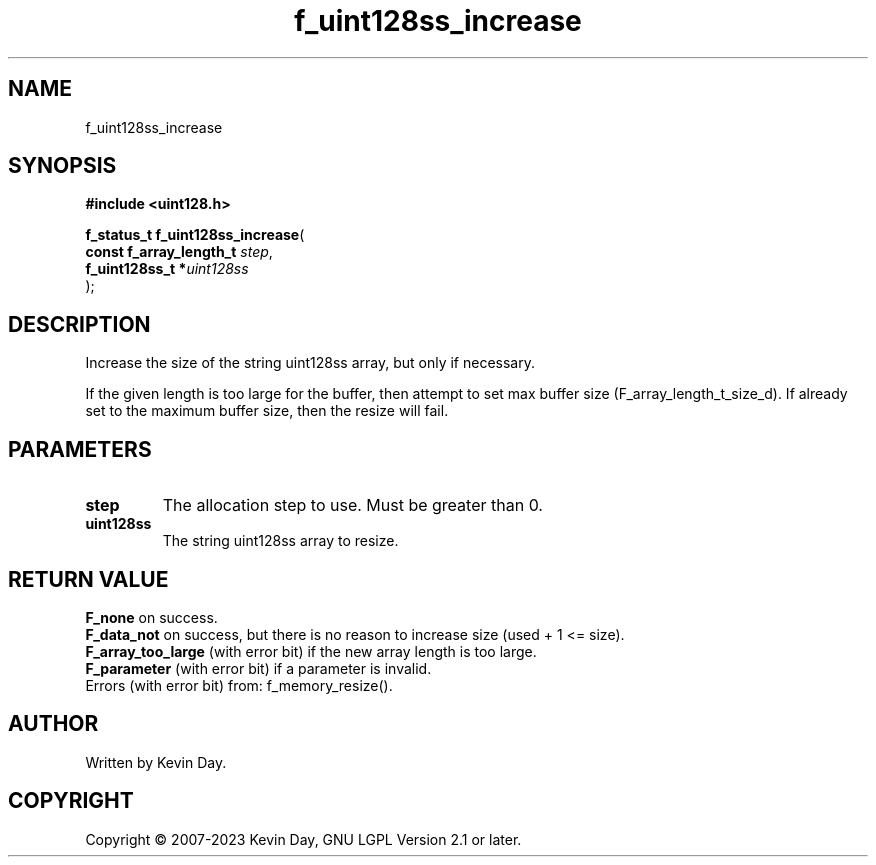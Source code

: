 .TH f_uint128ss_increase "3" "July 2023" "FLL - Featureless Linux Library 0.6.6" "Library Functions"
.SH "NAME"
f_uint128ss_increase
.SH SYNOPSIS
.nf
.B #include <uint128.h>
.sp
\fBf_status_t f_uint128ss_increase\fP(
    \fBconst f_array_length_t \fP\fIstep\fP,
    \fBf_uint128ss_t         *\fP\fIuint128ss\fP
);
.fi
.SH DESCRIPTION
.PP
Increase the size of the string uint128ss array, but only if necessary.
.PP
If the given length is too large for the buffer, then attempt to set max buffer size (F_array_length_t_size_d). If already set to the maximum buffer size, then the resize will fail.
.SH PARAMETERS
.TP
.B step
The allocation step to use. Must be greater than 0.

.TP
.B uint128ss
The string uint128ss array to resize.

.SH RETURN VALUE
.PP
\fBF_none\fP on success.
.br
\fBF_data_not\fP on success, but there is no reason to increase size (used + 1 <= size).
.br
\fBF_array_too_large\fP (with error bit) if the new array length is too large.
.br
\fBF_parameter\fP (with error bit) if a parameter is invalid.
.br
Errors (with error bit) from: f_memory_resize().
.SH AUTHOR
Written by Kevin Day.
.SH COPYRIGHT
.PP
Copyright \(co 2007-2023 Kevin Day, GNU LGPL Version 2.1 or later.
